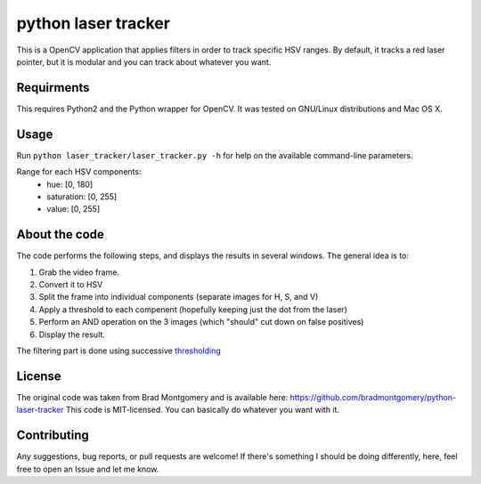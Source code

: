 python laser tracker
====================

This is a OpenCV application that applies filters in order to track specific HSV ranges. By default, it tracks a red laser pointer, but it is modular and you can track about whatever you want.


Requirments
-----------

This requires Python2 and the Python wrapper for OpenCV.
It was tested on GNU/Linux distributions and Mac OS X.

Usage
-----
Run ``python laser_tracker/laser_tracker.py -h`` for help on the available command-line parameters.


Range for each HSV components:
    -   hue: [0, 180]
    -   saturation: [0, 255]
    -   value: [0, 255]

About the code
--------------
The code performs the following steps, and displays the results in several windows. The general idea is to:

1. Grab the video frame.
2. Convert it to HSV
3. Split the frame into individual components (separate images for H, S, and V)
4. Apply a threshold to each compenent (hopefully keeping just the dot from the laser)
5. Perform an AND operation on the 3 images (which "should" cut down on false positives)
6. Display the result.

The filtering part is done using successive `thresholding <http://docs.opencv.org/modules/imgproc/doc/miscellaneous_transformations.html?highlight=threshold#threshold>`_

.. image:: img/filtering.png

License
-------
The original code was taken from Brad Montgomery and is available here: https://github.com/bradmontgomery/python-laser-tracker
This code is MIT-licensed. You can basically do whatever you want with it.


Contributing
------------

Any suggestions, bug reports, or pull requests are welcome! If there's
something I should be doing differently, here, feel free to open an Issue and
let me know.
